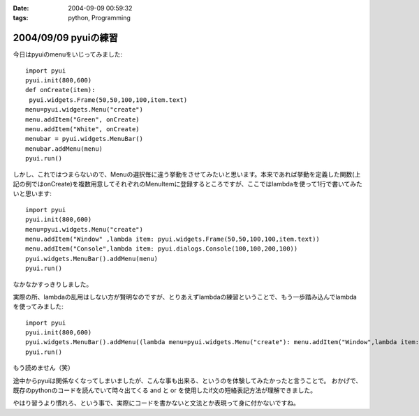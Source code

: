:date: 2004-09-09 00:59:32
:tags: python, Programming

=====================
2004/09/09 pyuiの練習
=====================

今日はpyuiのmenuをいじってみました::

 import pyui
 pyui.init(800,600)
 def onCreate(item):
  pyui.widgets.Frame(50,50,100,100,item.text)
 menu=pyui.widgets.Menu("create")
 menu.addItem("Green", onCreate)
 menu.addItem("White", onCreate)
 menubar = pyui.widgets.MenuBar()
 menubar.addMenu(menu)
 pyui.run()



.. :extend type: text/x-rst
.. :extend:

しかし、これではつまらないので、Menuの選択毎に違う挙動をさせてみたいと思います。本来であれば挙動を定義した関数(上記の例ではonCreate)を複数用意してそれぞれのMenuItemに登録するところですが、ここではlambdaを使って1行で書いてみたいと思います::

  import pyui
  pyui.init(800,600)
  menu=pyui.widgets.Menu("create")
  menu.addItem("Window" ,lambda item: pyui.widgets.Frame(50,50,100,100,item.text))
  menu.addItem("Console",lambda item: pyui.dialogs.Console(100,100,200,100))
  pyui.widgets.MenuBar().addMenu(menu)
  pyui.run()


なかなかすっきりしました。

実際の所、lambdaの乱用はしない方が賢明なのですが、とりあえずlambdaの練習ということで、もう一歩踏み込んでlambdaを使ってみました::

  import pyui
  pyui.init(800,600)
  pyui.widgets.MenuBar().addMenu((lambda menu=pyui.widgets.Menu("create"): menu.addItem("Window",lambda item: pyui.widgets.Frame(50,50,100,100,item.text)) and menu.addItem("Console",lambda item: pyui.dialogs.Console(100,100,200,100)) and menu)())
  pyui.run()

もう読めません（笑）

途中からpyuiは関係なくなってしまいましたが、こんな事も出来る、というのを体験してみたかったと言うことで。
おかげで、既存のpythonのコードを読んでいて時々出てくる and と or を使用したif文の短絡表記方法が理解できました。

やはり習うより慣れろ、という事で、実際にコードを書かないと文法とか表現って身に付かないですね。

